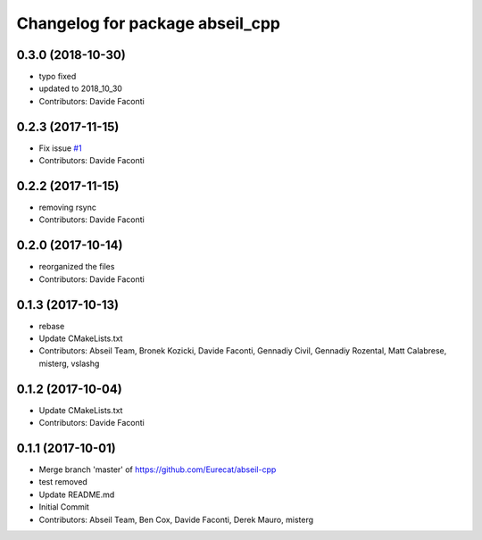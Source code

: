 ^^^^^^^^^^^^^^^^^^^^^^^^^^^^^^^^
Changelog for package abseil_cpp
^^^^^^^^^^^^^^^^^^^^^^^^^^^^^^^^

0.3.0 (2018-10-30)
------------------
* typo fixed
* updated to 2018_10_30
* Contributors: Davide Faconti

0.2.3 (2017-11-15)
------------------
* Fix issue `#1 <https://github.com/Eurecat/abseil-cpp/issues/1>`_
* Contributors: Davide Faconti

0.2.2 (2017-11-15)
------------------
* removing rsync
* Contributors: Davide Faconti

0.2.0 (2017-10-14)
------------------
* reorganized the files
* Contributors: Davide Faconti

0.1.3 (2017-10-13)
------------------
* rebase
* Update CMakeLists.txt
* Contributors: Abseil Team, Bronek Kozicki, Davide Faconti, Gennadiy Civil, Gennadiy Rozental, Matt Calabrese, misterg, vslashg

0.1.2 (2017-10-04)
------------------
* Update CMakeLists.txt
* Contributors: Davide Faconti

0.1.1 (2017-10-01)
------------------
* Merge branch 'master' of https://github.com/Eurecat/abseil-cpp
* test removed
* Update README.md
* Initial Commit
* Contributors: Abseil Team, Ben Cox, Davide Faconti, Derek Mauro, misterg
